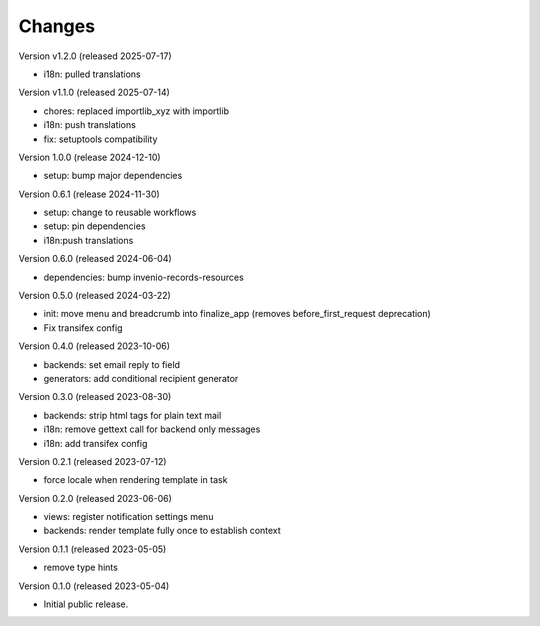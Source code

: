 ..
    Copyright (C) 2023 CERN.
    Copyright (C) 2024 Graz University of Technology.

    Invenio-Notifications is free software; you can redistribute it and/or
    modify it under the terms of the MIT License; see LICENSE file for more
    details.

Changes
=======

Version v1.2.0 (released 2025-07-17)

- i18n: pulled translations

Version v1.1.0 (released 2025-07-14)

- chores: replaced importlib_xyz with importlib
- i18n: push translations
- fix: setuptools compatibility


Version 1.0.0 (release 2024-12-10)

- setup: bump major dependencies

Version 0.6.1 (release 2024-11-30)

- setup: change to reusable workflows
- setup: pin dependencies
- i18n:push translations

Version 0.6.0 (released 2024-06-04)

- dependencies: bump invenio-records-resources

Version 0.5.0 (released 2024-03-22)

- init: move menu and breadcrumb into finalize_app
  (removes before_first_request deprecation)
- Fix transifex config


Version 0.4.0 (released 2023-10-06)

- backends: set email reply to field
- generators: add conditional recipient generator

Version 0.3.0 (released 2023-08-30)

- backends: strip html tags for plain text mail
- i18n: remove gettext call for backend only messages
- i18n: add transifex config

Version 0.2.1 (released 2023-07-12)

- force locale when rendering template in task

Version 0.2.0 (released 2023-06-06)

- views: register notification settings menu
- backends: render template fully once to establish context

Version 0.1.1 (released 2023-05-05)

- remove type hints

Version 0.1.0 (released 2023-05-04)

- Initial public release.
